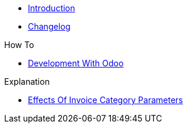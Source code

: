 * xref:index.adoc[Introduction]
* https://github.com/vshn/appuio-odoo-adapter/releases[Changelog,window=_blank]

.Tutorials
//* xref:tutorials/example.adoc[Example Tutorial]

.How To
* xref:how-tos/odoo-dev.adoc[Development With Odoo]

.Technical reference
//* xref:references/example.adoc[Example Reference]

.Explanation
* xref:explanations/odoo-category.adoc[Effects Of Invoice Category Parameters]
